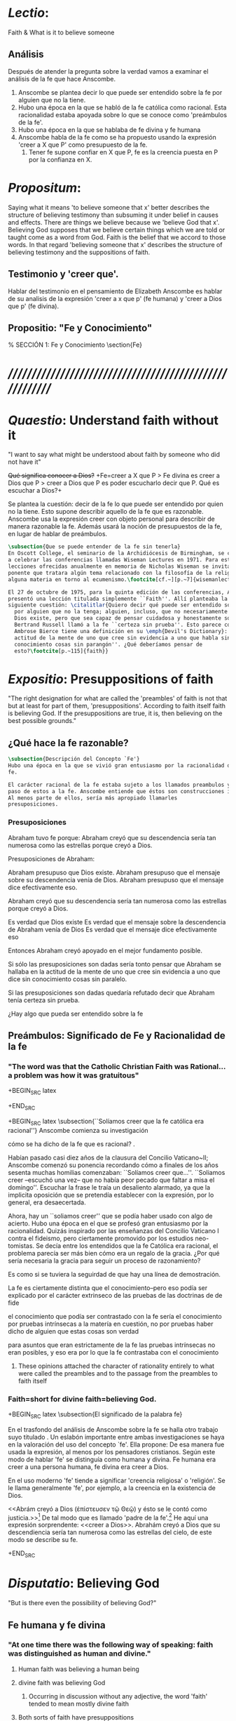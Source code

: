 #+PROPERTY: header-args:latex :tangle ../../tex/ch3/faith.tex
# ------------------------------------------------------------------------------------

* /Lectio/:
:DESCRIPTION:
Faith & What is it to believe someone
:END:
** Análisis
Después de atender la pregunta sobre la verdad vamos a examinar el análisis de
la fe que hace Anscombe.

1. Anscombe se plantea decir lo que puede ser entendido sobre la fe por alguien
   que no la tiene.
2. Hubo una época en la que se habló de la fe católica como racional. Esta
   racionalidad estaba apoyada sobre lo que se conoce como 'preámbulos de la
   fe'.
3. Hubo una época en la que se hablaba de fe divina y fe humana
4. Anscombe habla de la fe como se ha propuesto usando la expresión 'creer a X
   que P' como presupuesto de la fe.
   1. Tener fe supone confiar en X que P, fe es la creencia puesta en P por la
      confianza en X.

* /Propositum/:
  :DESCRIPTION:
  Saying what it means 'to believe someone that x' better describes
  the structure of believing testimony than subsuming it under belief in causes
  and effects. There are things we believe because we 'believe God that x'.
  Believing God supposes that we believe certain things which we are told or
  taught come as a word from God. Faith is the belief that we accord to those
  words. In that regard 'believing someone that x' describes the structure of
  believing testimony and the suppositions of faith.
  :END:

** Testimonio y 'creer que'.
   Hablar del testimonio en el pensamiento de Elizabeth Anscombe es hablar de su
   analisis de la expresión 'creer a x que p' (fe humana) y 'creer a Dios que p'
   (fe divina).

** Propositio: "Fe y Conocimiento"
#   #+BEGIN_SRC latex
  % SECCIÓN 1: Fe y Conocimiento
\section{Fe}
#+END_SRC


* /////////////////////////////////////////////////////////
* /Quaestio/: Understand faith without it
:STATEMENT:
"I want to say what might be understood about faith by someone who did not have
it"
:END:
:DISCARDED:
+Qué significa conocer a Dios?+ +Fe=creer a X que P > Fe
divina es creer a Dios que P > creer a Dios que P es poder escucharlo decir que
P. Qué es escuchar a Dios?+
:END:
:DESCRIPTION:
Se plantea la cuestión: decir de la fe lo que puede ser entendido por quien no
la tiene. Esto supone describir aquello de la fe que es razonable. Anscombe usa
la expresión creer con objeto personal para describir de manera razonable la fe.
Además usará la noción de presupuestos de la fe, en lugar de hablar de
preámbulos.
:END:
#+BEGIN_SRC latex
  \subsection{Que se puede entender de la fe sin tenerla}
  En Oscott College, el seminario de la Archidiócesis de Birmingham, se comenzaron
  a celebrar las conferencias llamadas Wiseman Lectures en 1971. Para estas
  lecciones ofrecidas anualmente en memoria de Nicholas Wiseman se invitaba un
  ponente que tratara algún tema relacionado con la filosofía de la religión o
  alguna materia en torno al ecumenismo.\footcite[cf.~][p.~7]{wisemanlects}

  El 27 de octubre de 1975, para la quinta edición de las conferencias, Anscombe
  presentó una lección titulada simplemente ``Faith''. Allí planteaba la
  siguiente cuestión: \citalitlar{Quiero decir qué puede ser entendido sobre la fe
    por alguien que no la tenga; alguien, incluso, que no necesariamente crea que
    Dios existe, pero que sea capaz de pensar cuidadosa y honestamente sobre ella.
    Bertrand Russell llamó a la fe ``certeza sin prueba''. Esto parece correcto.
    Ambrose Bierce tiene una definición en su \emph{Devil's Dictionary}: ``La
    actitud de la mente de uno que cree sin evidencia a uno que habla sin
    conocimiento cosas sin parangón''. ¿Qué deberíamos pensar de
    esto?\footcite[p.~115]{faith}}
#+END_SRC


* /Expositio/: Presuppositions of faith
:STATEMENT:
"The right designation for what are called the 'preambles' of faith is not that
but at least for part of them, 'presuppositions'. According to faith itself
faith is believing God. If the presuppositions are true, it is, then believing
on the best possible grounds."
:END:

** ¿Qué hace la fe razonable?
#+BEGIN_SRC latex
\subsection{Descripción del Concepto `Fe'}
Hubo una época en la que se vivió gran entusiasmo por la racionalidad de la
fe.

El carácter racional de la fe estaba sujeto a los llamados preambulos y el
paso de estos a la fe. Anscombe entiende que éstos son construcciones ideales.
Al menos parte de ellos, sería más apropiado llamarles
presuposiciones.
#+END_SRC
*** Presuposiciones
Abraham tuvo fe porque: Abraham creyó que su descendencia sería tan numerosa
como las estrellas porque creyó a Dios.

Presuposiciones de Abraham:

Abraham presupuso que Dios existe. Abraham presupuso que el mensaje sobre su
descendencia venía de Dios. Abraham presupuso que el mensaje dice efectivamente
eso.

Abraham creyó que su descendencia sería tan numerosa como las estrellas porque
creyó a Dios.

Es verdad que Dios existe Es verdad que el mensaje sobre la descendencia de
Abraham venía de Dios Es verdad que el mensaje dice efectivamente eso

Entonces Abraham creyó apoyado en el mejor fundamento posible.

Si sólo las presuposiciones son dadas sería tonto pensar que Abraham se hallaba
en la actitud de la mente de uno que cree sin evidencia a uno que dice sin
conocimiento cosas sin paralelo.

Si las presuposiciones son dadas quedaría refutado decir que Abraham tenía
certeza sin prueba.


¿Hay algo que pueda ser entendido sobre la fe


** Preámbulos: Significado de Fe y Racionalidad de la fe

*** "The word was that the Catholic Christian Faith was Rational... a problem was how it was gratuitous"
+BEGIN_SRC latex

+END_SRC

+BEGIN_SRC latex
  \subsection{``Solíamos creer que la fe católica era racional''}
  Anscombe comienza su investigación

  cómo se ha dicho de la fe que es racional?
  .



  Habían pasado casi diez años de la clausura del Concilio Vaticano~II; Anscombe
  comenzó su ponencia recordando cómo a finales de los años sesenta muchas
  homilias comenzaban: ``Solíamos creer que\ldots''. ``Soliamos creer --escuchó
  una vez-- que no había peor pecado que faltar a misa el domingo''. Escuchar la
  frase le traía un desaliento alarmado, ya que la implicita oposición que se
  pretendía establecer con la expresión, por lo general, era desaecertada.

  Ahora, hay un ``soliamos creer'' que se podía haber usado con algo de acierto.
  Hubo una época en el que se profesó gran entusiasmo por la racionalidad. Quizás
  inspirado por las enseñanzas del Concilio Vaticano I contra el fideismo, pero
  ciertamente promovido por los estudios neo-tomistas. Se decía entre los
  entendidos que la fe Católica era racional, el problema parecía ser más bien
  cómo era un regalo de la gracia. ¿Por qué sería necesaria la gracia para seguir
  un proceso de razonamiento?

  Es como si se tuviera la seguirdad de que hay una línea de demostración.

  La fe es ciertamente distinta que el conocimiento--pero eso podía ser explicado
  por el carácter extrinseco de las pruebas de las doctrinas de de fide

  el conocimiento que podía ser contrastado con la fe sería el conocimiento por
  pruebas intrínsecas a la matería en cuestión, no por pruebas haber dicho de
  alguien que estas cosas son verdad

  para asuntos que eran estrictamente de la fe las pruebas intrínsecas no eran
  posibles, y eso era por lo que la fe contrastaba con el conocimiento
#+END_SRC
**** These opinions attached the character of rationality entirely to what were called the preambles and to the passage from the preambles to faith itself
*** Faith=short for divine faith=believing God.

+BEGIN_SRC latex
\subsection{El significado de la palabra fe}

En el trasfondo del análisis de Anscombe sobre la fe se halla otro trabajo suyo
titulado \eng{`What Is It to Believe Someone?'}. Un eslabón importante entre
ambas investigaciones se haya en la valoración del uso del concepto `fe'. Ella
propone: \citalitinterlin{En la tradición donde el concepto tiene su origen,
`fe' es la forma breve de `fe divina' y significa `creer a Dios'.} De esa manera
fue usada la expresión, al menos por los pensadores cristianos. Según este modo
de hablar 'fe' se distinguía como humana y divina. Fe humana era creer a una
persona humana, fe divina era creer a Dios.

En el uso moderno 'fe' tiende a significar 'creencia religiosa' o 'religión'. Se
le llama generalmente 'fe', por ejemplo, a la creencia en la existencia de Dios.

<<Abrám creyó a Dios (\textgreek{ἐπίστευσεν τῷ Θεῷ}) y ésto se le contó como
justicia.>>\footnote{Gn~15,6} De tal modo que es llamado 'padre de la
fe'.\footnote{cfr.~Rm~4~y~Ga 3,7} He aquí una expresión sorprendente: <<creer a
Dios>>. Abrahám creyó a Dios que su descendiencia sería tan numerosa como las
estrellas del cielo, de este modo se describe su fe.




+END_SRC


* /Disputatio/: Believing God
:STATEMENT:
"But is there even the possibility of believing God?"
:END:
** Fe humana y fe divina
*** "At one time there was the following way of speaking: faith was distinguished as human and divine."
**** Human faith was believing a human being
**** divine faith was believing God
***** Occurring in discussion without any adjective, the word 'faith' tended to mean mostly divine faith
**** Both sorts of faith have presuppositions

*** What Is It to Believe Someone?
**** Preamble
***** What's wrong with Euthydemus?
****** Question about how believing someone is problematic.
***** Believing someone is a topic problematic enough to need philosophical enquiry and important enough to deserve it's attention.
***** Old value of the expression 'faith'
****** 'I might have called my subject faith'
***** New value of the expression 'faith'
****** belief in God at all o religious belief
****** 'Abraham believed God'
****** Disgusting effect in thought about religion
***** Coinage of the expression "believe x that p" (belief with a personal object)
** What is it to believe someone?
** What is it to believe God?

* /Solutio/: Belief accorded to the word of God
:STATEMENT:
"the supposition that someone has faith is the supposition that he believes that
something - it may be a voice, it may be something he has been taught - comes as
a word from God. Faith is the the belief he accords that word. So much can be
discerned by an unbeliever"
:END:

* /In Testimonium/: Structure of belief in testimony
:STATEMENT:
"We must acknowledge testimony as giving us our larger world in no smaller
degree, or even in greater degree than the relation of cause and effect; and
believing it is quite dissimilar in structure from belief in causes and effects.
What does a man believes when he 'believes it is God speaking?' In relation to
the belief that it is God speaking, it doesn't matter how the voice is
produced."
:END:

** Structure of testimony:
Believing testimony is dissimilar in structure from belief in causes and
effects. Testimony gives us our larger world and is not a detachable part of our
knowledge of reality. The topic of believing x that p is important for the
theory of knowledge because the greater part of our knowledge of reality rests
upon the belief that we repose in things we have been taught and told.
Describing what it means to believe someone that x better describes the
structure of believing testimony than subsuming it under belief in causes and
effects. There are certain things which we are told or taught that we believe
come as a word from God. Believing God supposes that we regard certain
testimonies come as words from God.





* Prophecy and Miracles (1957)

Tres documentos

- El decreto del Concilio Vaticano I de que las profecias y milagros de moises y los
profetas y Cristo proveen solidos argumentos externos para la verdad de la cristiandad

- Dt 13. 1-3 sobre los falsos profetas

- Lessing sobre la rpueba de espíritu y fuerza:

Reports of fulfilled prophecies are not fulfilled prohecies, reports of miracles not
miracles. Those that take place before my own eyes have their effect in an immediate
wayl the others are supposed to have their effect through a medium that deprives them
of all power

El argumento de Lessing en este escrito es más complejo de lo que parece, ofrece varios
puntos:

1. En el argumento sobre Alejandro Magno parece extraño que emplee el hecho de que
   podría ser que conocieramos de Alejandro sólo por un poema de Choerilus...
Hay dos razones para esta observación:

a. Ciertamente alude al hecho de que conocemos de las palabras y obras de Cristo en
definitiva de una sola fuente, el nuevo testamento. Este está compuesto de varios
libros, pero fue escrito por un circulo estrecho de personas.

b. La razón principal del argumento aparece con evidencia cuando habla sobre las
   verdades historicas como no siendo pruebas de verdades necesarias de razón. Una
   verdad necesaria, como una verdad metafísica o matemática no puede seguirse de un
   hecho histórico. Si esto fuera así una verdad hostórica tendría que tener la misma
   certeza que una verdad metafísica, pero una verdad histórica puede ser tremendamente
   incierta, como sería Alejandro si conocieramos de él solo por un poema de Choerilus

Sin embargo, la suposición de que cualquier cosa creible sobre Dios tiene que ser una
verdad necesaria de razón es pero que dudoso, es incoherente

Posiblemente sea una idea derivada de las nociones leibnicianas de ser necesario

también va con la idea de Lessing de que las verdades de la religion tienen que ser
todas de tal naturaleza que la raza humana hubiera podido al final pensarlas por si
misma.

2. Desde el punto de vista del decreto Vaticano la insistencia de Lessing ssobre las
   verdades historicas siendo inciertas seria poco importante dado que no hay nada
   acerca de demostración de la verdad del cristianismo, sino más bien sobre solidos
   argumentos externos.

Sería herejía o casi herejía decir que los misterios de la fe pueden ser demostrados
(Como si pudieramos decir Jesús es el Señor sin la ayuda del Espíritu Santo y por la
argumentación de una demostración)

De tal modo, una gran probabilidad como nivel de certeza puede ser suficiente como para
constituir solidos argumentos externos.

Aún si se descarta la posición de Lessing de que cualquier cosa que se cree de Dios
tiene que ser una verdad necesaria de razón todavía queda cierta validez en su
observación sobre construir cosas sobre verdades históricas que uno no tiene
justificación para construir.

3. Es importante notar que la posición de Lessinf es ciertamente incompatible con la
   creencia cristiana. Parece estar argumentando en contra de cierto argumento y no de
   el cree cristiano en especifico. Pero él mismo distingue entre la religión de Cristo
   y la religión Cristiana, atribuyendole a la primera lo que aparece con claridad en
   la enseñanza de Cristo y a la segunda lo oscuro.

4. La prueba de poder y espíritu es en milagros y profecias contemporaneos. Lessing
   exagera la certeza que Orígenes podría tener de éstos. Signos y prodigios, incluso
   en tiempos apostólicos y realizados por Cristo mismo fueron suficientemente raros
   como para que la mayoría de la gente los conociera de oídas.


----


El argumento central llega a ser sobre la razonabilidad de decir:
 pero estas cosas pueden no ser ciertas, entonces cómo puedo usarlas para sostener el
 ser cristiano?

Puesto de ese modo su argumento aparece con fuerza. Y puesto de ese modo está
claramanete en conflicto con el decreto Vaticano. Su argumento es valioso, porque no
confunde el problema atacando la verdad de los milagros y cumplimientos de profecias
que han quedado consignadas.

Lo que hace que el decreto tenga interés extraordinario es que es probablemente común
enre nosotros el creer en el cumplimiento de profecías y milagros porque creemos en la
religion católica y estos forman parte de nuestra doctrina.

Ademas, el pasaje del Deuteronomio, así como la reflexión razonable en los
requerimientos de la fe, nos inclinaría a decir que un profeta o hacedor de maravillas
debe ser juzgado a la luz de la religion cristiana.

Si los milagros y las profecias ofrecen solidos argumentos externos, ellos parecen
necesitar ser establecidos como profecias y milagros antes de introducir el creer en la
cristiandad: pero acaso no hay un elemento teológico en llamar a algo una profecía
cumplida, o incluso un milagro?

Que parece correcto y qué incorrecto en la conteinda de lessing?

Primero sobre los milagros:

hay que concederle que no puede ser esperado que os relatos de éstos despierten interes
en un jeuz externo como ciertamente ciertos

La resurrección de Cristo, es el más famoso y el único que todavía se emplea en la
apologética.

Lessing concede que éste es tan cierto como culaquier otro hecho histórico. Yo no estoy
de acuerdo.

...
Para casi todas las profecias, verlas cumplidas es interpretarlas; y esto es por la
diferencia entre pasado y futuro. Preguntar sobre si el profeta tuvo estos eventos en
mente es sinsentido




* [Local Variables]
# Local Variables:
# mode: org
# mode: auto-fill
# word-wrap:t
# truncate-lines: t
# org-hide-emphasis-markers: t
# End:
